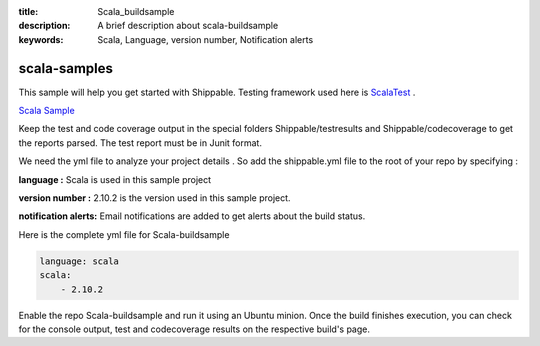 :title: Scala_buildsample
:description: A brief description about scala-buildsample
:keywords: Scala, Language, version number, Notification alerts

.. _scala:

scala-samples
=============
 
This sample will help you get started with Shippable. Testing framework used here is
`ScalaTest <http://scalatest.org/>`_ .

`Scala Sample <https://github.com/Shippable/sample_scala>`_


Keep the test and code coverage output in the special folders Shippable/testresults and Shippable/codecoverage to get the reports parsed. The test report must be in Junit format.

We need the yml file to analyze your project details . So add the shippable.yml file to the root of your repo by specifying :

**language :** Scala is used in this sample project

**version number :** 2.10.2 is the version used in this sample project.

**notification alerts:**  Email notifications are added to get alerts about the build status.


Here is the complete yml file for Scala-buildsample

.. code-block:: bash

	language: scala
	scala:
    	    - 2.10.2

Enable the repo Scala-buildsample and run it using an Ubuntu minion. Once the build finishes execution, you can check for the console output, test and codecoverage results on the respective build's page.
